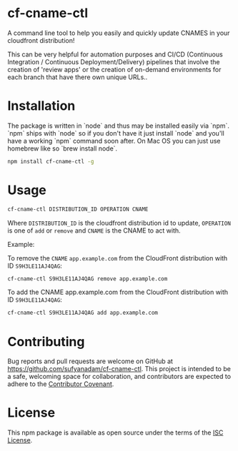 * cf-cname-ctl

  A command line tool to help you easily and quickly update CNAMES in your cloudfront distribution!

  This can be very helpful for automation purposes and CI/CD (Continuous Integration / Continuous Deployment/Delivery) pipelines that involve the creation of 'review apps' or the creation of on-demand environments for each branch that have there own unique URLs.. 


* Installation
  The package is written in `node` and thus may be installed easily via `npm`. `npm` ships with `node` so if you
  don't have it just install `node` and you'll have a working `npm` command soon after. On Mac OS you can just use
  homebrew like so `brew install node`.

  #+begin_src bash
  npm install cf-cname-ctl -g
  #+end_src

* Usage

  #+begin_src bash
  cf-cname-ctl DISTRIBUTION_ID OPERATION CNAME
  #+end_src

  Where ~DISTRIBUTION_ID~ is the cloudfront distribution id to update,
  ~OPERATION~ is one of ~add~ or ~remove~ and ~CNAME~ is the CNAME to act with.

  Example:

  To remove the ~CNAME~ ~app.example.com~ from the CloudFront distribution with ID ~S9H3LE11AJ4QAG~:
  #+begin_src bash
  cf-cname-ctl S9H3LE11AJ4QAG remove app.example.com
  #+end_src

  To add the CNAME app.example.com from the CloudFront distribution with ID ~S9H3LE11AJ4QAG~:
  #+begin_src bash
  cf-cname-ctl S9H3LE11AJ4QAG add app.example.com
  #+end_src

* Contributing

  Bug reports and pull requests are welcome on GitHub at https://github.com/sufyanadam/cf-cname-ctl. This project is intended to be a safe, welcoming space for collaboration, and contributors are expected to adhere to the [[http://contributor-covenant.org][Contributor Covenant]].

* License

  This npm package is available as open source under the terms of the [[https://opensource.org/licenses/ISC][ISC License]].
